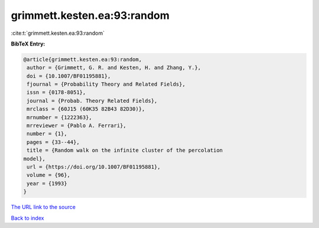 grimmett.kesten.ea:93:random
============================

:cite:t:`grimmett.kesten.ea:93:random`

**BibTeX Entry:**

.. code-block:: bibtex

   @article{grimmett.kesten.ea:93:random,
    author = {Grimmett, G. R. and Kesten, H. and Zhang, Y.},
    doi = {10.1007/BF01195881},
    fjournal = {Probability Theory and Related Fields},
    issn = {0178-8051},
    journal = {Probab. Theory Related Fields},
    mrclass = {60J15 (60K35 82B43 82D30)},
    mrnumber = {1222363},
    mrreviewer = {Pablo A. Ferrari},
    number = {1},
    pages = {33--44},
    title = {Random walk on the infinite cluster of the percolation
   model},
    url = {https://doi.org/10.1007/BF01195881},
    volume = {96},
    year = {1993}
   }

`The URL link to the source <ttps://doi.org/10.1007/BF01195881}>`__


`Back to index <../By-Cite-Keys.html>`__
